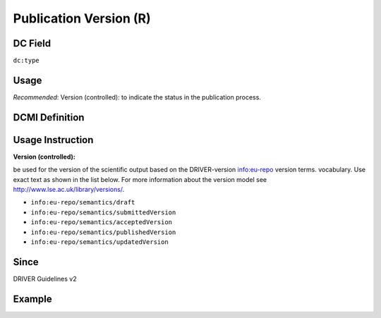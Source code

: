 .. _dc:type_publicationversion:

Publication Version (R)
^^^^^^^^^^^^^^^^^^^^^^^

DC Field
~~~~~~~~
``dc:type``

Usage
~~~~~

*Recommended*: Version (controlled): to indicate the status in the publication process.

DCMI Definition
~~~~~~~~~~~~~~~

Usage Instruction
~~~~~~~~~~~~~~~~~

**Version (controlled):**

be used for the version of the scientific output based on the DRIVER-version info:eu-repo version terms. vocabulary. Use exact text as shown in the list below. For more information about the version model see http://www.lse.ac.uk/library/versions/.

* ``info:eu-repo/semantics/draft``
* ``info:eu-repo/semantics/submittedVersion``
* ``info:eu-repo/semantics/acceptedVersion``
* ``info:eu-repo/semantics/publishedVersion``
* ``info:eu-repo/semantics/updatedVersion``

Since
~~~~~
DRIVER Guidelines v2

Example
~~~~~~~
.. code-block:: xml
   :linenos:

   <dc:type>info:eu-repo/semantics/publishedVersion</dc:type>
